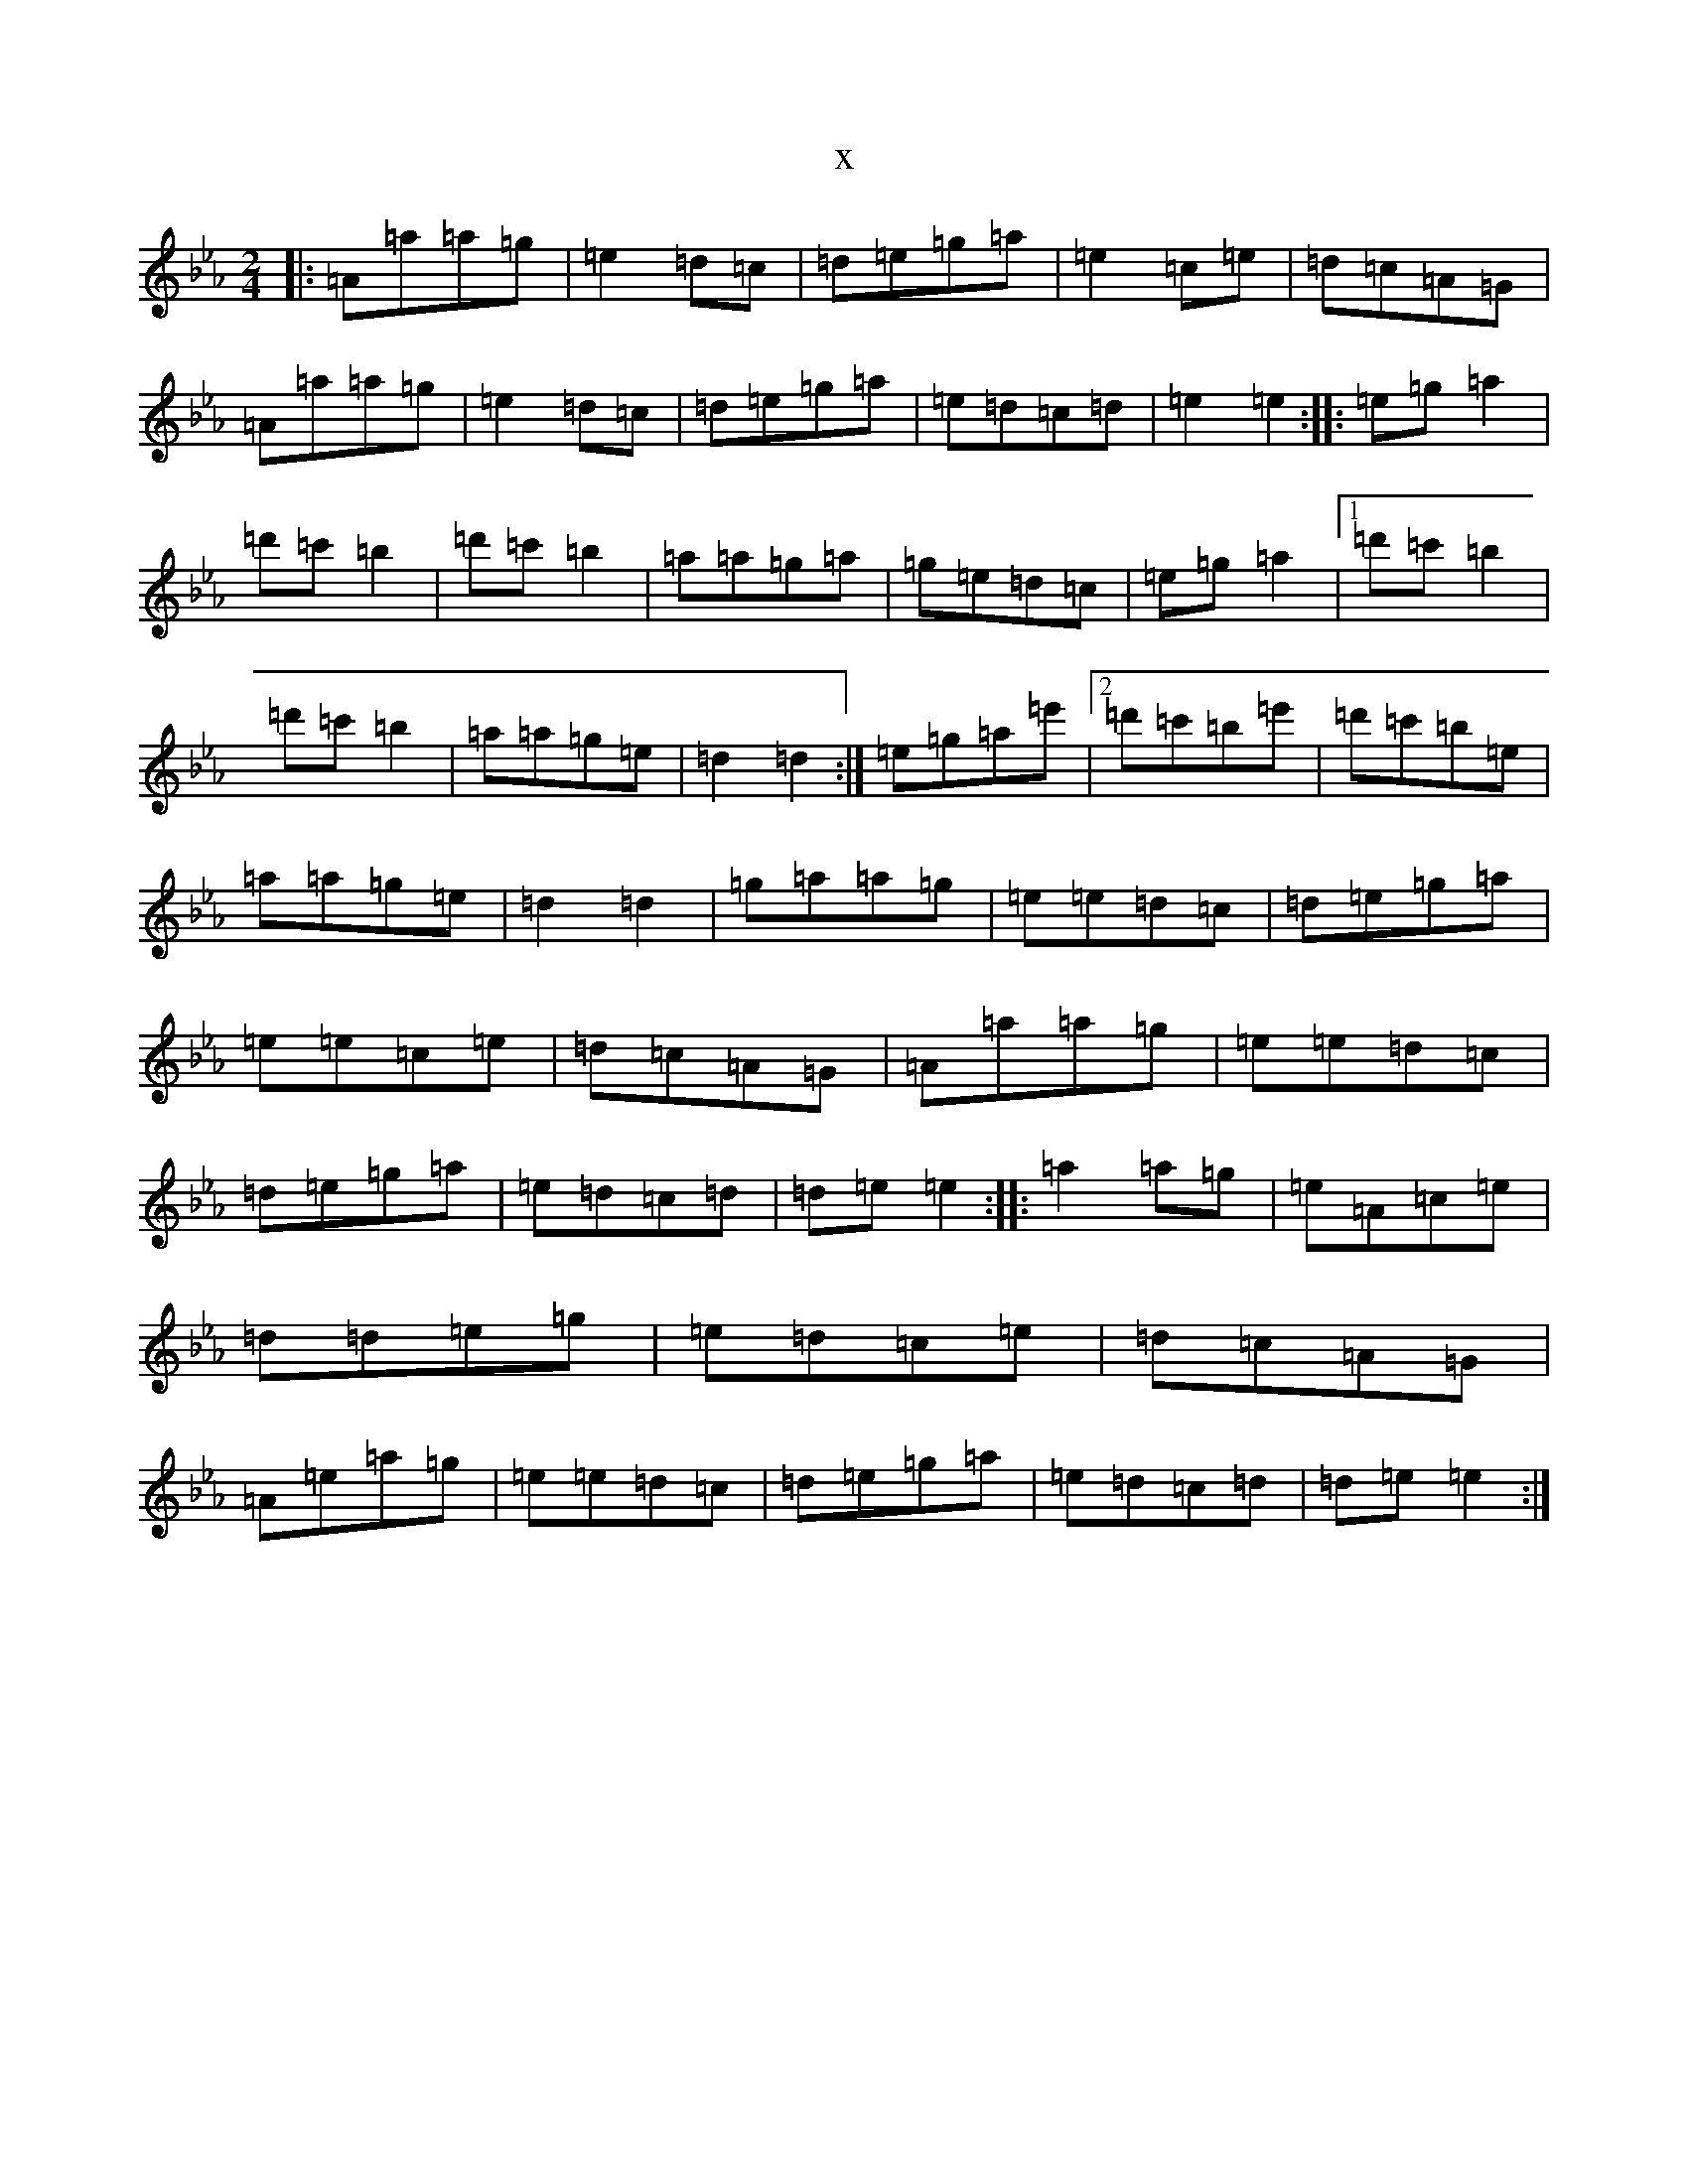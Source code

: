 X:4270
T:x
L:1/8
M:2/4
K: C minor
|:=A=a=a=g|=e2=d=c|=d=e=g=a|=e2=c=e|=d=c=A=G|=A=a=a=g|=e2=d=c|=d=e=g=a|=e=d=c=d|=e2=e2:||:=e=g=a2|=d'=c'=b2|=d'=c'=b2|=a=a=g=a|=g=e=d=c|=e=g=a2|1=d'=c'=b2|=d'=c'=b2|=a=a=g=e|=d2=d2:|=e=g=a=e'|2=d'=c'=b=e'|=d'=c'=b=e|=a=a=g=e|=d2=d2|=g=a=a=g|=e=e=d=c|=d=e=g=a|=e=e=c=e|=d=c=A=G|=A=a=a=g|=e=e=d=c|=d=e=g=a|=e=d=c=d|=d=e=e2:||:=a2=a=g|=e=A=c=e|=d=d=e=g|=e=d=c=e|=d=c=A=G|=A=e=a=g|=e=e=d=c|=d=e=g=a|=e=d=c=d|=d=e=e2:|